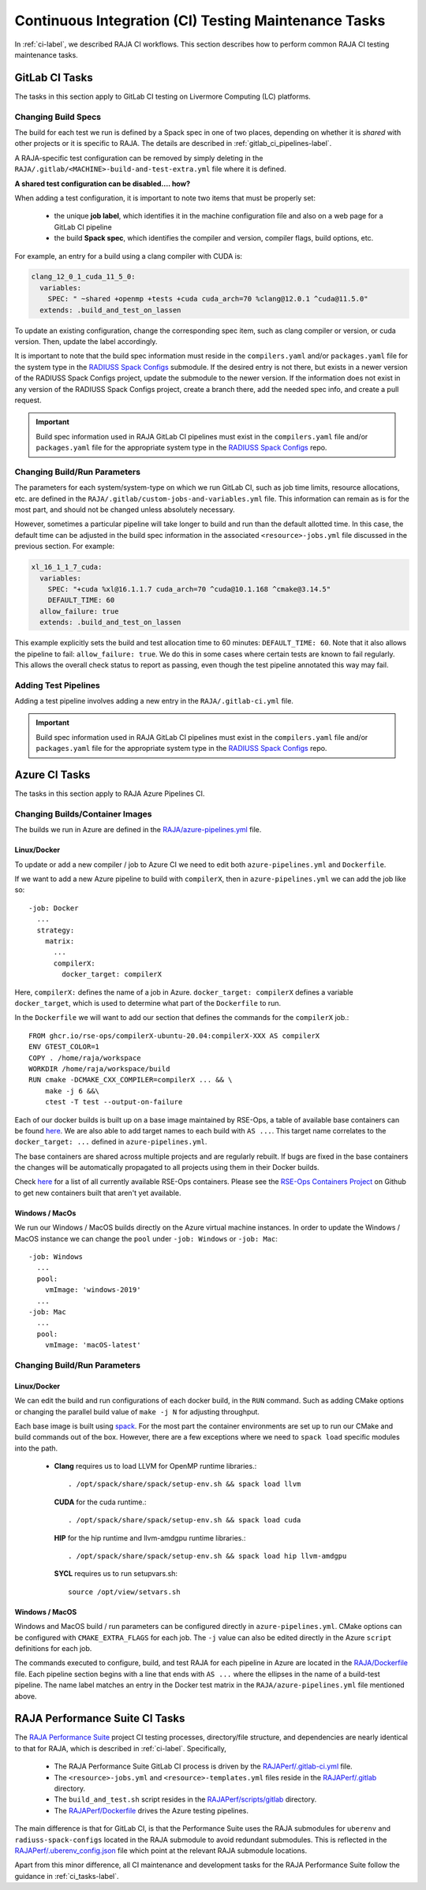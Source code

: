 .. ##
.. ## Copyright (c) 2016-22, Lawrence Livermore National Security, LLC
.. ## and RAJA project contributors. See the RAJA/LICENSE file
.. ## for details.
.. ##
.. ## SPDX-License-Identifier: (BSD-3-Clause)
.. ##

.. _ci_tasks-label:

******************************************************
Continuous Integration (CI) Testing Maintenance Tasks
******************************************************

In :ref:`ci-label`, we described RAJA CI workflows. This section describes 
how to perform common RAJA CI testing maintenance tasks.

.. _gitlab_ci_tasks-label:

=================
GitLab CI Tasks
=================

The tasks in this section apply to GitLab CI testing on Livermore
Computing (LC) platforms.

Changing Build Specs
---------------------

The build for each test we run is defined by a Spack spec in one of two places,
depending on whether it is *shared* with other projects or it is specific to 
RAJA. The details are described in :ref:`gitlab_ci_pipelines-label`.

A RAJA-specific test configuration can be removed by simply deleting in the
``RAJA/.gitlab/<MACHINE>-build-and-test-extra.yml`` file where it is defined.

**A shared test configuration can be disabled.... how?**

When adding a test configuration, it is important to note two items that
must be properly set:

  * the unique **job label**, which identifies it in the machine configuration
    file and also on a web page for a GitLab CI pipeline
  * the build **Spack spec**, which identifies the compiler and version,
    compiler flags, build options, etc.

For example, an entry for a build using a clang compiler with CUDA is:

.. code-block:: bash

  clang_12_0_1_cuda_11_5_0:
    variables:
      SPEC: " ~shared +openmp +tests +cuda cuda_arch=70 %clang@12.0.1 ^cuda@11.5.0"
    extends: .build_and_test_on_lassen

To update an existing configuration, change the corresponding spec item, 
such as clang compiler or version, or cuda version. Then, update the label 
accordingly.

It is important to note that the build spec information must reside in the 
``compilers.yaml`` and/or ``packages.yaml`` file for the system type in the 
`RADIUSS Spack Configs <https://github.com/LLNL/RAJA/blob/develop/scripts>`_ 
submodule. If the desired entry is not there, but exists in a newer version 
of the RADIUSS Spack Configs project, update the submodule to the newer version.
If the information does not exist in any version of the RADIUSS Spack Configs 
project, create a branch there, add the needed spec info, and create a pull 
request. 

.. important:: Build spec information used in RAJA GitLab CI pipelines
               must exist in the ``compilers.yaml`` file and/or 
               ``packages.yaml`` file for the appropriate system type in
               the `RADIUSS Spack Configs <https://github.com/LLNL/radiuss-spack-configs>`_ repo.

Changing Build/Run Parameters
------------------------------

The parameters for each system/system-type on which we run GitLab CI, such
as job time limits, resource allocations, etc. are defined in the 
``RAJA/.gitlab/custom-jobs-and-variables.yml`` file. This information can
remain as is for the most part, and should not be changed unless absolutely 
necessary.

However, sometimes a particular pipeline will take longer to build and
run than the default allotted time. In this case, the default time can
be adjusted in the build spec information in the associated 
``<resource>-jobs.yml`` file discussed in the previous section. 
For example:

.. code-block:: bash

  xl_16_1_1_7_cuda:
    variables:
      SPEC: "+cuda %xl@16.1.1.7 cuda_arch=70 ^cuda@10.1.168 ^cmake@3.14.5"
      DEFAULT_TIME: 60
    allow_failure: true
    extends: .build_and_test_on_lassen

This example explicitly sets the build and test allocation time to 60 minutes:
``DEFAULT_TIME: 60``. Note that it also allows the pipeline to fail: 
``allow_failure: true``. We do this in some cases where certain tests are known
to fail regularly. This allows the overall check status to report as passing,
even though the test pipeline annotated this way may fail.


Adding Test Pipelines
---------------------

Adding a test pipeline involves adding a new entry in the 
``RAJA/.gitlab-ci.yml`` file.

.. important:: Build spec information used in RAJA GitLab CI pipelines
               must exist in the ``compilers.yaml`` file and/or 
               ``packages.yaml`` file for the appropriate system type in
               the `RADIUSS Spack Configs <https://github.com/LLNL/radiuss-spack-configs>`_ repo.


.. _azure_ci_tasks-label:

=================
Azure CI Tasks
=================

The tasks in this section apply to RAJA Azure Pipelines CI.

Changing Builds/Container Images
---------------------------------------

The builds we run in Azure are defined in the `RAJA/azure-pipelines.yml <https://github.com/LLNL/RAJA/blob/develop/azure-pipelines.yml>`_ file.
  
Linux/Docker
............

To update or add a new compiler / job to Azure CI we need to edit both ``azure-pipelines.yml`` and ``Dockerfile``.

If we want to add a new Azure pipeline to build with ``compilerX``, then in ``azure-pipelines.yml`` we can add the job like so::

  -job: Docker
    ...
    strategy:
      matrix:
        ...
        compilerX: 
          docker_target: compilerX

Here, ``compilerX:`` defines the name of a job in Azure. ``docker_target: compilerX`` defines a variable ``docker_target``, which is used to determine what part of the ``Dockerfile`` to run.

In the ``Dockerfile`` we will want to add our section that defines the commands for the ``compilerX`` job.::

  FROM ghcr.io/rse-ops/compilerX-ubuntu-20.04:compilerX-XXX AS compilerX
  ENV GTEST_COLOR=1
  COPY . /home/raja/workspace
  WORKDIR /home/raja/workspace/build
  RUN cmake -DCMAKE_CXX_COMPILER=compilerX ... && \
      make -j 6 &&\
      ctest -T test --output-on-failure

Each of our docker builds is built up on a base image maintained by RSE-Ops, a table of available base containers can be found `here <https://rse-ops.github.io/docker-images/>`_. We are also able to add target names to each build with ``AS ...``. This target name correlates to the ``docker_target: ...`` defined in ``azure-pipelines.yml``.

The base containers are shared across multiple projects and are regularly rebuilt. If bugs are fixed in the base containers the changes will be automatically propagated to all projects using them in their Docker builds.

Check `here <https://rse-ops.github.io/docker-images/>`_ for a list of all currently available RSE-Ops containers. Please see the `RSE-Ops Containers Project <https://github.com/rse-ops/docker-images>`_ on Github to get new containers built that aren't yet available.

Windows / MacOs
...............

We run our Windows / MacOS builds directly on the Azure virtual machine instances. In order to update the Windows / MacOS instance we can change the ``pool`` under ``-job: Windows`` or ``-job: Mac``::
  
  -job: Windows
    ...
    pool:
      vmImage: 'windows-2019'
    ...
  -job: Mac
    ...
    pool:
      vmImage: 'macOS-latest'

Changing Build/Run Parameters
-----------------------------

Linux/Docker
............

We can edit the build and run configurations of each docker build, in the ``RUN`` command. Such as adding CMake options or changing the parallel build value of ``make -j N`` for adjusting throughput.

Each base image is built using `spack <https://github.com/spack/spack>`_. For the most part the container environments are set up to run our CMake and build commands out of the box. However, there are a few exceptions where we need to ``spack load`` specific modules into the path.

  * **Clang** requires us to load LLVM for OpenMP runtime libraries.::

      . /opt/spack/share/spack/setup-env.sh && spack load llvm

    **CUDA** for the cuda runtime.::

      . /opt/spack/share/spack/setup-env.sh && spack load cuda

    **HIP** for the hip runtime and llvm-amdgpu runtime libraries.::

      . /opt/spack/share/spack/setup-env.sh && spack load hip llvm-amdgpu

    **SYCL** requires us to run setupvars.sh::

      source /opt/view/setvars.sh 

Windows / MacOS
...............

Windows and MacOS build / run parameters can be configured directly in ``azure-pipelines.yml``. CMake options can be configured with ``CMAKE_EXTRA_FLAGS`` for each job. The ``-j`` value can also be edited directly in the Azure ``script`` definitions for each job.

The commands executed to configure, build, and test RAJA for each 
pipeline in Azure are located in the `RAJA/Dockerfile <https://github.com/LLNL/RAJA/blob/develop/Dockerfile>`_ file. 
Each pipeline section begins with a line that ends with ``AS ...`` 
where the ellipses in the name of a build-test pipeline. The name label
matches an entry in the Docker test matrix in the 
``RAJA/azure-pipelines.yml`` file mentioned above.


.. _rajaperf_ci_tasks-label:

================================
RAJA Performance Suite CI Tasks
================================

The `RAJA Performance Suite <https://github.com/LLNL/RAJAPerf>`_ project CI
testing processes, directory/file structure, and dependencies are nearly 
identical to that for RAJA, which is described in :ref:`ci-label`. Specifically,

  * The RAJA Performance Suite GitLab CI process is driven by the 
    `RAJAPerf/.gitlab-ci.yml <https://github.com/LLNL/RAJAPerf/blob/develop/.gitlab-ci.yml>`_ file. 
  * The ``<resource>-jobs.yml`` and ``<resource>-templates.yml`` files reside 
    in the 
    `RAJAPerf/.gitlab <https://github.com/LLNL/RAJAPerf/tree/develop/.gitlab>`_ 
    directory.
  * The ``build_and_test.sh`` script resides in the `RAJAPerf/scripts/gitlab <https://github.com/LLNL/RAJAPerf/tree/develop/scripts/gitlab>`_ directory.
  * The `RAJAPerf/Dockerfile <https://github.com/LLNL/RAJAPerf/blob/develop/Dockerfile>`_ drives the Azure testing pipelines.
  
The main difference is that for GitLab CI, is that the Performance Suite uses 
the RAJA submodules for ``uberenv`` and ``radiuss-spack-configs`` located in 
the RAJA submodule to avoid redundant submodules. This is reflected in the
`RAJAPerf/.uberenv_config.json <https://github.com/LLNL/RAJAPerf/blob/develop/.uberenv_config.json>`_ 
file which point at the relevant RAJA submodule locations.

Apart from this minor difference, all CI maintenance and development tasks for
the RAJA Performance Suite follow the guidance in :ref:`ci_tasks-label`.
